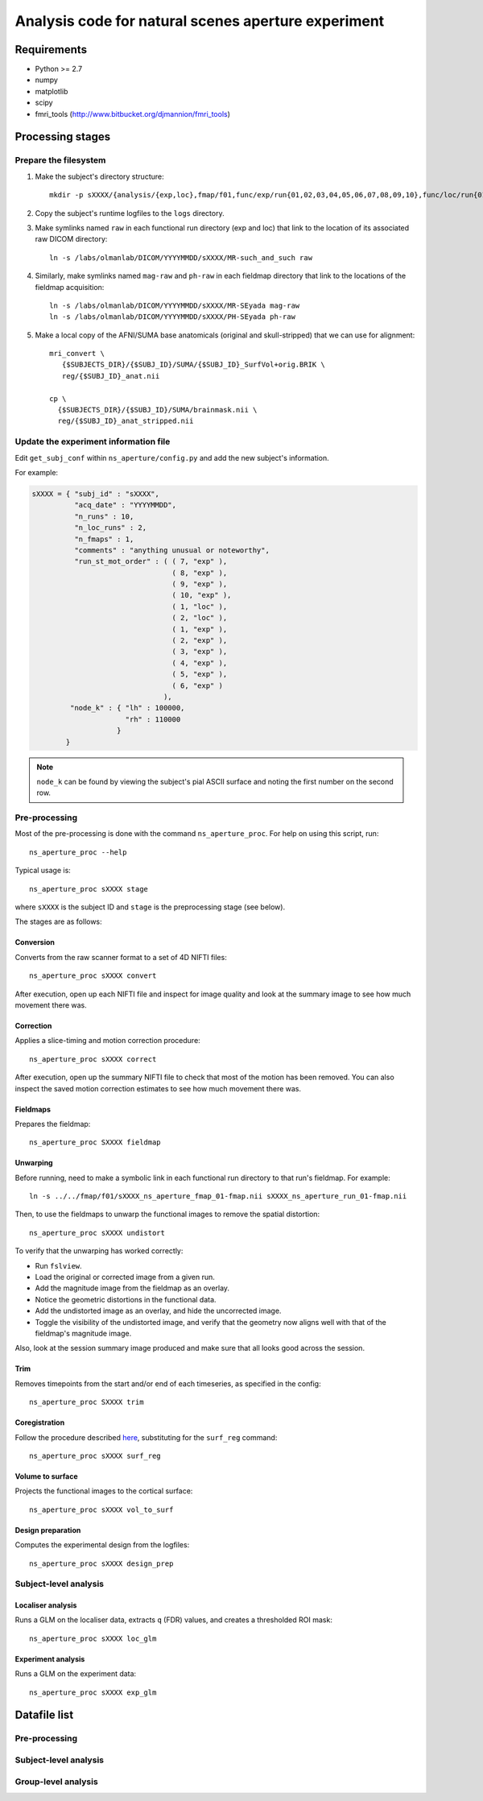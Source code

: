 .. highlight:: tcsh

====================================================
Analysis code for natural scenes aperture experiment
====================================================

Requirements
============

- Python >= 2.7
- numpy
- matplotlib
- scipy
- fmri_tools (`http://www.bitbucket.org/djmannion/fmri_tools <http://www.bitbucket.org/djmannion/fmri_tools/>`_)


Processing stages
=================

Prepare the filesystem
----------------------

1. Make the subject's directory structure::

    mkdir -p sXXXX/{analysis/{exp,loc},fmap/f01,func/exp/run{01,02,03,04,05,06,07,08,09,10},func/loc/run{01,02},logs,reg}

2. Copy the subject's runtime logfiles to the ``logs`` directory.

3. Make symlinks named ``raw`` in each functional run directory (exp and loc) that link to the location of its associated raw DICOM directory::

    ln -s /labs/olmanlab/DICOM/YYYYMMDD/sXXXX/MR-such_and_such raw

4. Similarly, make symlinks named ``mag-raw`` and ``ph-raw`` in each fieldmap directory that link to the locations of the fieldmap acquisition::

    ln -s /labs/olmanlab/DICOM/YYYYMMDD/sXXXX/MR-SEyada mag-raw
    ln -s /labs/olmanlab/DICOM/YYYYMMDD/sXXXX/PH-SEyada ph-raw

5. Make a local copy of the AFNI/SUMA base anatomicals (original and skull-stripped) that we can use for alignment::

    mri_convert \
       {$SUBJECTS_DIR}/{$SUBJ_ID}/SUMA/{$SUBJ_ID}_SurfVol+orig.BRIK \
       reg/{$SUBJ_ID}_anat.nii

    cp \
      {$SUBJECTS_DIR}/{$SUBJ_ID}/SUMA/brainmask.nii \
      reg/{$SUBJ_ID}_anat_stripped.nii


Update the experiment information file
--------------------------------------

Edit ``get_subj_conf`` within ``ns_aperture/config.py`` and add the new subject's information.

For example:

.. code-block:: python

    sXXXX = { "subj_id" : "sXXXX",
              "acq_date" : "YYYYMMDD",
              "n_runs" : 10,
              "n_loc_runs" : 2,
              "n_fmaps" : 1,
              "comments" : "anything unusual or noteworthy",
              "run_st_mot_order" : ( ( 7, "exp" ),
                                     ( 8, "exp" ),
                                     ( 9, "exp" ),
                                     ( 10, "exp" ),
                                     ( 1, "loc" ),
                                     ( 2, "loc" ),
                                     ( 1, "exp" ),
                                     ( 2, "exp" ),
                                     ( 3, "exp" ),
                                     ( 4, "exp" ),
                                     ( 5, "exp" ),
                                     ( 6, "exp" )
                                   ),
             "node_k" : { "lh" : 100000,
                          "rh" : 110000
                        }
            }

.. note::
   ``node_k`` can be found by viewing the subject's pial ASCII surface and noting the first number on the second row.

Pre-processing
--------------

Most of the pre-processing is done with the command ``ns_aperture_proc``.
For help on using this script, run::

    ns_aperture_proc --help

Typical usage is::

    ns_aperture_proc sXXXX stage

where ``sXXXX`` is the subject ID and ``stage`` is the preprocessing stage (see below).

The stages are as follows:

Conversion
~~~~~~~~~~

Converts from the raw scanner format to a set of 4D NIFTI files::

    ns_aperture_proc sXXXX convert

After execution, open up each NIFTI file and inspect for image quality and look at the summary image to see how much movement there was.


Correction
~~~~~~~~~~

Applies a slice-timing and motion correction procedure::

    ns_aperture_proc sXXXX correct

After execution, open up the summary NIFTI file to check that most of the motion has been removed.
You can also inspect the saved motion correction estimates to see how much movement there was.


Fieldmaps
~~~~~~~~~

Prepares the fieldmap::

    ns_aperture_proc SXXXX fieldmap


Unwarping
~~~~~~~~~

Before running, need to make a symbolic link in each functional run directory to that run's fieldmap. For example::

    ln -s ../../fmap/f01/sXXXX_ns_aperture_fmap_01-fmap.nii sXXXX_ns_aperture_run_01-fmap.nii

Then, to use the fieldmaps to unwarp the functional images to remove the spatial distortion::

    ns_aperture_proc sXXXX undistort

To verify that the unwarping has worked correctly:

* Run ``fslview``.
* Load the original or corrected image from a given run.
* Add the magnitude image from the fieldmap as an overlay.
* Notice the geometric distortions in the functional data.
* Add the undistorted image as an overlay, and hide the uncorrected image.
* Toggle the visibility of the undistorted image, and verify that the geometry now aligns well with that of the fieldmap's magnitude image.

Also, look at the session summary image produced and make sure that all looks good across the session.


Trim
~~~~

Removes timepoints from the start and/or end of each timeseries, as specified in the config::

    ns_aperture_proc SXXXX trim


Coregistration
~~~~~~~~~~~~~~

Follow the procedure described `here <http://visual-localiser-analysis-notes.readthedocs.org/en/latest/func.html#coregister-base-anatomy-to-functional-session>`__, substituting for the ``surf_reg`` command::

    ns_aperture_proc sXXXX surf_reg


Volume to surface
~~~~~~~~~~~~~~~~~

Projects the functional images to the cortical surface::

    ns_aperture_proc sXXXX vol_to_surf


Design preparation
~~~~~~~~~~~~~~~~~~

Computes the experimental design from the logfiles::

    ns_aperture_proc sXXXX design_prep


Subject-level analysis
----------------------

Localiser analysis
~~~~~~~~~~~~~~~~~~

Runs a GLM on the localiser data, extracts ``q`` (FDR) values, and creates a thresholded ROI mask::

    ns_aperture_proc sXXXX loc_glm


Experiment analysis
~~~~~~~~~~~~~~~~~~~

Runs a GLM on the experiment data::

    ns_aperture_proc sXXXX exp_glm


Datafile list
=============

Pre-processing
--------------


Subject-level analysis
----------------------


Group-level analysis
--------------------
